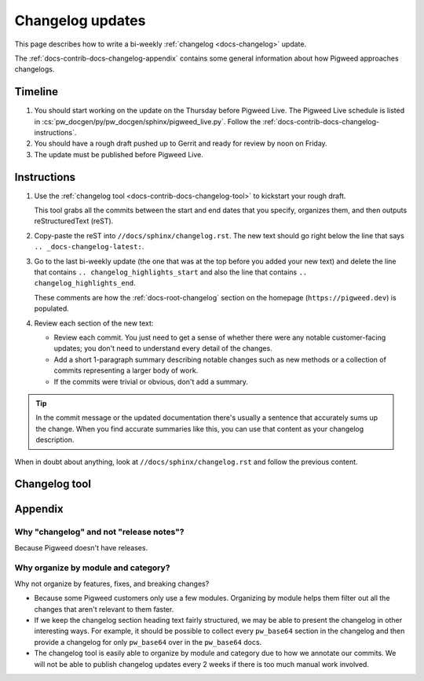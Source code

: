 .. _docs-contrib-docs-changelog:

=================
Changelog updates
=================
This page describes how to write a bi-weekly :ref:`changelog <docs-changelog>`
update.

The :ref:`docs-contrib-docs-changelog-appendix` contains some general
information about how Pigweed approaches changelogs.

.. _docs-contrib-docs-changelog-timeline:

--------
Timeline
--------
#. You should start working on the update on the Thursday before Pigweed Live.
   The Pigweed Live schedule is listed in
   :cs:`pw_docgen/py/pw_docgen/sphinx/pigweed_live.py`.
   Follow the :ref:`docs-contrib-docs-changelog-instructions`.

#. You should have a rough draft pushed up to Gerrit and ready for review by
   noon on Friday.

#. The update must be published before Pigweed Live.

.. _docs-contrib-docs-changelog-instructions:

------------
Instructions
------------
#. Use the :ref:`changelog tool <docs-contrib-docs-changelog-tool>` to kickstart
   your rough draft.

   This tool grabs all the commits between the start and end dates that you
   specify, organizes them, and then outputs reStructuredText (reST).

#. Copy-paste the reST into ``//docs/sphinx/changelog.rst``. The new text should go
   right below the line that says ``.. _docs-changelog-latest:``.

#. Go to the last bi-weekly update (the one that was at the top before you added
   your new text) and delete the line that contains
   ``.. changelog_highlights_start`` and also the line that contains
   ``.. changelog_highlights_end``.

   These comments are how the :ref:`docs-root-changelog` section on
   the homepage (``https://pigweed.dev``) is populated.

#. Review each section of the new text:

   * Review each commit. You just need to get a sense of whether there were
     any notable customer-facing updates; you don't need to understand every
     detail of the changes.

   * Add a short 1-paragraph summary describing notable changes such as new
     methods or a collection of commits representing a larger body of work.

   * If the commits were trivial or obvious, don't add a summary.

.. tip::

   In the commit message or the updated documentation there's usually
   a sentence that accurately sums up the change. When you find accurate
   summaries like this, you can use that content as your changelog description.

When in doubt about anything, look at ``//docs/sphinx/changelog.rst`` and follow the
previous content.

.. _docs-contrib-docs-changelog-tool:

--------------
Changelog tool
--------------
.. raw:: html

   <label for="start">Start:</label>
   <input type="text" id="start">
   <label for="end">End:</label>
   <input type="text" id="end">
   <button id="generate" disabled>Generate</button>
   <noscript>
     It seems like you have JavaScript disabled. This tool requires JavaScript.
   </noscript>
   <p>
     Status: <span id="status">Waiting for the start and end dates (YYYY-MM-DD format)</span>
   </p>
   <section id="output">Output will be rendered here...</section>
   <!-- Use a relative path here so that the changelog tool also works when
        you preview the page locally on a `file:///...` path. -->
   <script src="../../../_static/js/changelog.js"></script>

.. _docs-contrib-docs-changelog-appendix:

--------
Appendix
--------

.. _docs-contrib-docs-changelog-release-notes:

Why "changelog" and not "release notes"?
========================================
Because Pigweed doesn't have releases.

.. _docs-contrib-docs-changelog-organization:

Why organize by module and category?
====================================
Why not organize by features, fixes, and breaking changes?

* Because some Pigweed customers only use a few modules. Organizing by module
  helps them filter out all the changes that aren't relevant to them faster.
* If we keep the changelog section heading text fairly structured, we may
  be able to present the changelog in other interesting ways. For example,
  it should be possible to collect every ``pw_base64`` section in the changelog
  and then provide a changelog for only ``pw_base64`` over in the ``pw_base64``
  docs.
* The changelog tool is easily able to organize by module and category due to
  how we annotate our commits. We will not be able to publish changelog updates
  every 2 weeks if there is too much manual work involved.
